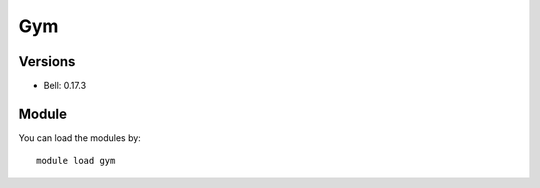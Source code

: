 .. _backbone-label:

Gym
==============================

Versions
~~~~~~~~
- Bell: 0.17.3

Module
~~~~~~~~
You can load the modules by::

    module load gym

